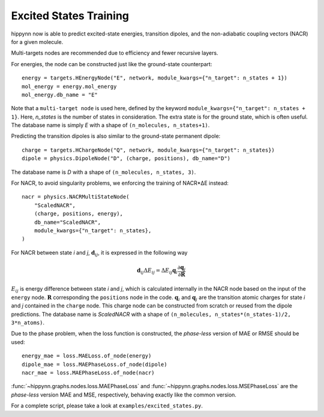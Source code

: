 Excited States Training
==============

hippynn now is able to predict excited-state energies, transition dipoles, and
the non-adiabatic coupling vectors (NACR) for a given molecule.

Multi-targets nodes are recommended due to efficiency and fewer recursive
layers.

For energies, the node can be constructed just like the ground-state
counterpart::

    energy = targets.HEnergyNode("E", network, module_kwargs={"n_target": n_states + 1})
    mol_energy = energy.mol_energy
    mol_energy.db_name = "E"

Note that a ``multi-target node`` is used here, defined by the keyword
``module_kwargs={"n_target": n_states + 1}``. Here, `n_states` is the number of
states in consideration. The extra state is for the ground state, which is often
useful. The database name is simply `E` with a shape of ``(n_molecules,
n_states+1)``.

Predicting the transition dipoles is also similar to the ground-state permanent
dipole::

    charge = targets.HChargeNode("Q", network, module_kwargs={"n_target": n_states})
    dipole = physics.DipoleNode("D", (charge, positions), db_name="D")

The database name is `D` with a shape of ``(n_molecules, n_states, 3)``.

For NACR, to avoid singularity problems, we enforcing the training of NACR*ΔE
instead::

    nacr = physics.NACRMultiStateNode(
        "ScaledNACR",
        (charge, positions, energy),
        db_name="ScaledNACR",
        module_kwargs={"n_target": n_states},
    )

For NACR between state `i` and `j`, :math:`\boldsymbol{d}_{ij}`, it is expressed
in the following way

.. math::
    \boldsymbol{d}_{ij}\Delta E_{ij} = \Delta E_{ij}\boldsymbol{q}_i \frac{\partial\boldsymbol{q}_j}{\partial\boldsymbol{R}}

:math:`E_{ij}` is energy difference between state `i` and `j`, which is
calculated internally in the NACR node based on the input of the ``energy``
node. :math:`\boldsymbol{R}` corresponding the ``positions`` node in the code.
:math:`\boldsymbol{q}_{i}` and :math:`\boldsymbol{q}_{j}` are the transition
atomic charges for state `i` and `j` contained in the ``charge`` node. This
charge node can be constructed from scratch or reused from the dipole
predictions. The database name is `ScaledNACR` with a shape of ``(n_molecules,
n_states*(n_states-1)/2, 3*n_atoms)``.

Due to the phase problem, when the loss function is constructed, the
`phase-less` version of MAE or RMSE should be used::

    energy_mae = loss.MAELoss.of_node(energy)
    dipole_mae = loss.MAEPhaseLoss.of_node(dipole)
    nacr_mae = loss.MAEPhaseLoss.of_node(nacr)

:func:`~hippynn.graphs.nodes.loss.MAEPhaseLoss` and
:func:`~hippynn.graphs.nodes.loss.MSEPhaseLoss` are the `phase-less` version MAE
and MSE, respectively, behaving exactly like the common version.

For a complete script, please take a look at ``examples/excited_states.py``.
